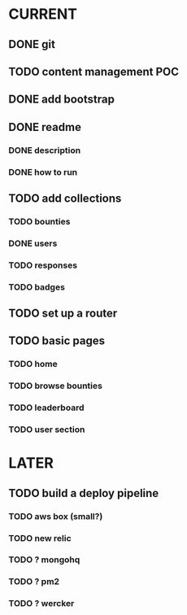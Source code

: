 * CURRENT
** DONE git
   CLOSED: [2014-12-16 Tue 14:24]
** TODO content management POC
** DONE add bootstrap
   CLOSED: [2014-12-16 Tue 14:30]
** DONE readme
   CLOSED: [2014-12-16 Tue 14:20]
*** DONE description
    CLOSED: [2014-12-16 Tue 14:17]
*** DONE how to run
    CLOSED: [2014-12-16 Tue 14:20]
** TODO add collections
*** TODO bounties
*** DONE users
    CLOSED: [2014-12-16 Tue 15:04]
*** TODO responses
*** TODO badges
** TODO set up a router
** TODO basic pages
*** TODO home
*** TODO browse bounties
*** TODO leaderboard
*** TODO user section
* LATER
** TODO build a deploy pipeline
*** TODO aws box (small?)
*** TODO new relic
*** TODO ? mongohq
*** TODO ? pm2
*** TODO ? wercker
